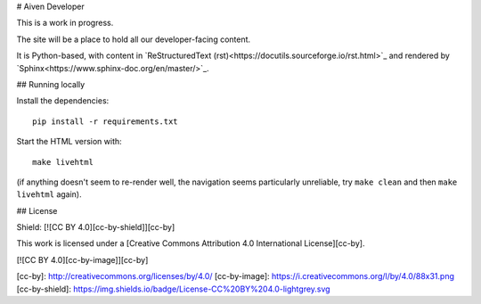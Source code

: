 # Aiven Developer

This is a work in progress.

The site will be a place to hold all our developer-facing content.

It is Python-based, with content in `ReStructuredText (rst)<https://docutils.sourceforge.io/rst.html>`_ and rendered by `Sphinx<https://www.sphinx-doc.org/en/master/>`_.

## Running locally

Install the dependencies::

    pip install -r requirements.txt

Start the HTML version with::

    make livehtml

(if anything doesn't seem to re-render well, the navigation seems particularly unreliable, try ``make clean`` and then ``make livehtml`` again).

## License

Shield: [![CC BY 4.0][cc-by-shield]][cc-by]

This work is licensed under a
[Creative Commons Attribution 4.0 International License][cc-by].

[![CC BY 4.0][cc-by-image]][cc-by]

[cc-by]: http://creativecommons.org/licenses/by/4.0/
[cc-by-image]: https://i.creativecommons.org/l/by/4.0/88x31.png
[cc-by-shield]: https://img.shields.io/badge/License-CC%20BY%204.0-lightgrey.svg
